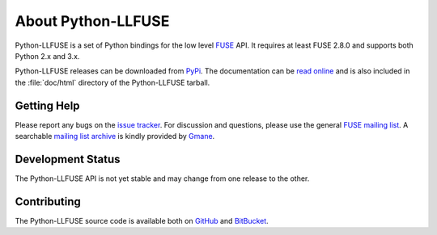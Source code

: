 ..
  NOTE: We cannot use sophisticated ReST syntax here because this
  file is rendered by Bitbucket.

About Python-LLFUSE
===================

Python-LLFUSE is a set of Python bindings for the low level FUSE_ API. It
requires at least FUSE 2.8.0 and supports both Python 2.x and 3.x.

Python-LLFUSE releases can be downloaded from PyPi_. The documentation can be
`read online`__ and is also included in the :file:`doc/html` directory
of the Python-LLFUSE tarball.

Getting Help
------------

Please report any bugs on the `issue tracker`_. For discussion and
questions, please use the general `FUSE mailing list`_. A searchable
`mailing list archive`_ is kindly provided by Gmane_.

Development Status
------------------

The Python-LLFUSE API is not yet stable and may change from one release to
the other.

Contributing
------------

The Python-LLFUSE source code is available both on GitHub_ and BitBucket_.

.. __: http://pythonhosted.org/llfuse/
.. _FUSE: http://fuse.sourceforge.net/
.. _FUSE mailing list: https://lists.sourceforge.net/lists/listinfo/fuse-devel
.. _issue tracker: https://bitbucket.org/nikratio/python-llfuse/issues
.. _mailing list archive: http://dir.gmane.org/gmane.comp.file-systems.fuse.devel
.. _Gmane: http://www.gmane.org/
.. _PyPi: https://pypi.python.org/pypi/llfuse/
.. _BitBucket: https://bitbucket.org/nikratio/python-llfuse/
.. _GitHub: https://github.com/python-llfuse/main
